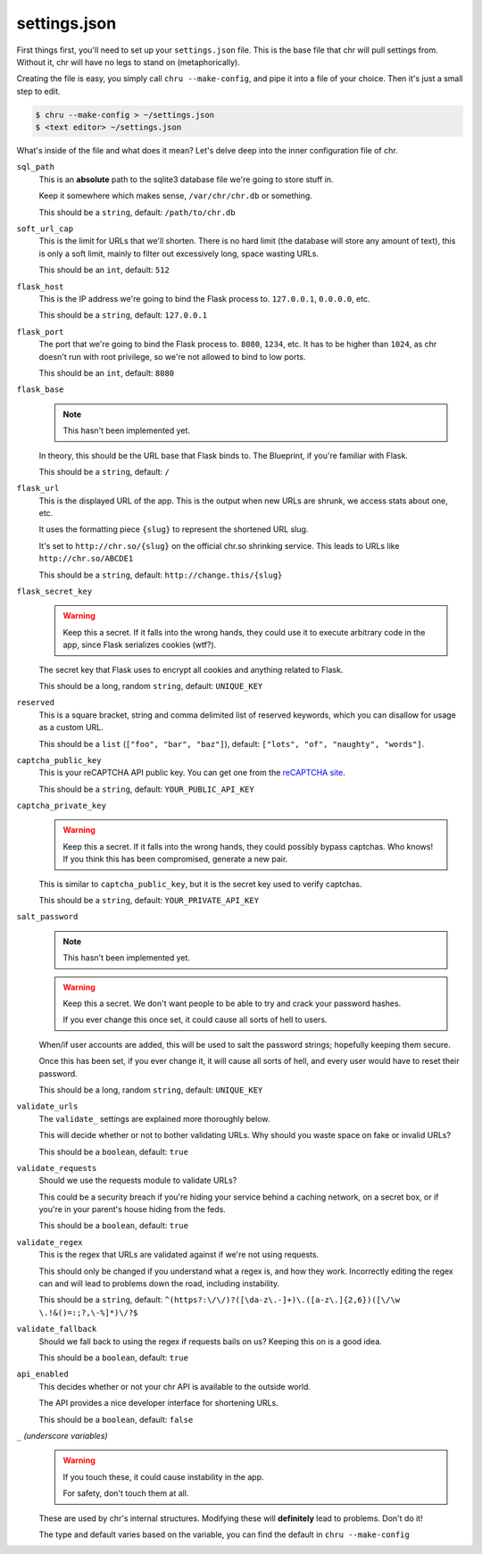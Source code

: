 settings.json
=============

First things first, you'll need to set up your ``settings.json`` file. This is the base file that chr will pull settings from.
Without it, chr will have no legs to stand on (metaphorically).

Creating the file is easy, you simply call ``chru --make-config``, and pipe it into a file of your choice. Then it's just a small step to edit.

.. code-block:: sh

    $ chru --make-config > ~/settings.json
    $ <text editor> ~/settings.json

What's inside of the file and what does it mean? Let's delve deep into the inner configuration file of chr.

``sql_path``
  This is an **absolute** path to the sqlite3 database file we're going to store stuff in.

  Keep it somewhere which makes sense, ``/var/chr/chr.db`` or something.

  This should be a ``string``, default: ``/path/to/chr.db``

``soft_url_cap``
  This is the limit for URLs that we'll shorten. There is no hard limit (the database will store any amount of text),
  this is only a soft limit, mainly to filter out excessively long, space wasting URLs.
  
  This should be an ``int``, default: ``512``

``flask_host``
  This is the IP address we're going to bind the Flask process to. ``127.0.0.1``, ``0.0.0.0``, etc.

  This should be a ``string``, default: ``127.0.0.1``

``flask_port``
  The port that we're going to bind the Flask process to. ``8080``, ``1234``, etc. It has to be higher than ``1024``,
  as chr doesn't run with root privilege, so we're not allowed to bind to low ports.

  This should be an ``int``, default: ``8080``

``flask_base``
  .. note::
    This hasn't been implemented yet.

  In theory, this should be the URL base that Flask binds to. The Blueprint, if you're familiar with Flask.

  This should be a ``string``, default: ``/``

``flask_url``
  .. deprecated:: 2.1.0
    ``web.s.flask_url.format(...)`` was replaced by routing's ``url_for(..., _external=True)``.

  This is the displayed URL of the app. This is the output when new URLs are shrunk, we access stats about one, etc.

  It uses the formatting piece ``{slug}`` to represent the shortened URL slug.

  It's set to ``http://chr.so/{slug}`` on the official chr.so shrinking service.
  This leads to URLs like ``http://chr.so/ABCDE1``

  This should be a ``string``, default: ``http://change.this/{slug}``

``flask_secret_key``
  .. warning::
    Keep this a secret. If it falls into the wrong hands, they could use it
    to execute arbitrary code in the app, since Flask serializes cookies (wtf?).

  The secret key that Flask uses to encrypt all cookies and anything related to Flask.

  This should be a long, random ``string``, default: ``UNIQUE_KEY``

``reserved``
  .. versionadded:: 2.1.0

  This is a square bracket, string and comma delimited list of reserved keywords,
  which you can disallow for usage as a custom URL.

  This should be a ``list`` (``["foo", "bar", "baz"]``), default: ``["lots", "of", "naughty", "words"]``.

``captcha_public_key``
  This is your reCAPTCHA API public key. You can get one from the `reCAPTCHA site <https://recaptcha.com>`_.

  This should be a ``string``, default: ``YOUR_PUBLIC_API_KEY``

``captcha_private_key``
  .. warning::
    Keep this a secret. If it falls into the wrong hands, they could possibly bypass captchas. Who knows!
    If you think this has been compromised, generate a new pair.

  This is similar to ``captcha_public_key``, but it is the secret key used to verify captchas.

  This should be a ``string``, default: ``YOUR_PRIVATE_API_KEY``

``salt_password``
  .. note::
    This hasn't been implemented yet.

  .. warning::
    Keep this a secret. We don't want people to be able to try and crack your password hashes.

    If you ever change this once set, it could cause all sorts of hell to users.

  When/if user accounts are added, this will be used to salt the password strings;
  hopefully keeping them secure.

  Once this has been set, if you ever change it, it will cause all sorts of hell,
  and every user would have to reset their password.

  This should be a long, random ``string``, default: ``UNIQUE_KEY``

``validate_urls``
  The ``validate_`` settings are explained more thoroughly below.

  This will decide whether or not to bother validating URLs.
  Why should you waste space on fake or invalid URLs?

  This should be a ``boolean``, default: ``true``

``validate_requests``
  Should we use the requests module to validate URLs?

  This could be a security breach if you're hiding your service behind a caching
  network, on a secret box, or if you're in your parent's house hiding from the feds.

  This should be a ``boolean``, default: ``true``

``validate_regex``
  This is the regex that URLs are validated against if we're not using requests.

  This should only be changed if you understand what a regex is, and how they work.
  Incorrectly editing the regex can and will lead to problems down the road, including instability.

  This should be a ``string``, default: ``^(https?:\/\/)?([\da-z\.-]+)\.([a-z\.]{2,6})([\/\w \.!&()=:;?,\-%]*)\/?$``

``validate_fallback``
  Should we fall back to using the regex if requests bails on us? Keeping this on is a good idea.

  This should be a ``boolean``, default: ``true``

``api_enabled``
  .. versionchanged:: 2.1.0

  This decides whether or not your chr API is available to the outside world.

  The API provides a nice developer interface for shortening URLs.

  This should be a ``boolean``, default: ``false``

``_`` *(underscore variables)*
  .. warning::
    If you touch these, it could cause instability in the app.

    For safety, don't touch them at all.

  These are used by chr's internal structures. Modifying these will **definitely** lead to problems. Don't do it!

  The type and default varies based on the variable, you can find the default in ``chru --make-config``
